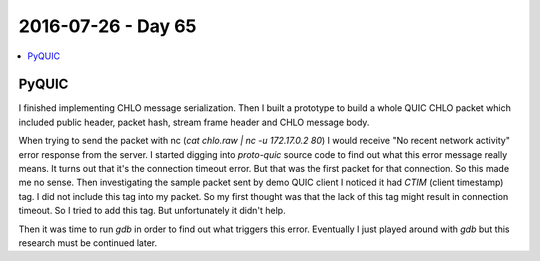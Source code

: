 ===================
2016-07-26 - Day 65
===================

.. contents:: :local:

PyQUIC
======

I finished implementing CHLO message serialization.
Then I built a prototype to build a whole QUIC CHLO packet which included
public header, packet hash, stream frame header and CHLO message body.

When trying to send the packet with nc (`cat chlo.raw | nc -u 172.17.0.2 80`)
I would receive "No recent network activity" error response from the server.
I started digging into `proto-quic` source code to find out what this error
message really means.
It turns out that it's the connection timeout error.
But that was the first packet for that connection.
So this made me no sense.
Then investigating the sample packet sent by demo QUIC client I noticed it
had `CTIM` (client timestamp) tag.
I did not include this tag into my packet. So my first thought was that
the lack of this tag might result in connection timeout.
So I tried to add this tag.
But unfortunately it didn't help.

Then it was time to run `gdb` in order to find out what triggers this error.
Eventually I just played around with `gdb` but this research must be continued
later.
